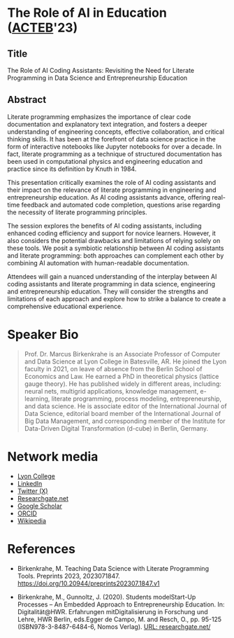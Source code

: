 #+startup: indent overview
* The Role of AI in Education ([[https://www.lyon.edu/acteb-conference][ACTEB]]'23)
** Title

The Role of AI Coding Assistants: Revisiting the Need for Literate
Programming in Data Science and Entrepreneurship Education

** Abstract

Literate programming emphasizes the importance of clear code
documentation and explanatory text integration, and fosters a deeper
understanding of engineering concepts, effective collaboration, and
critical thinking skills. It has been at the forefront of data science
practice in the form of interactive notebooks like Jupyter notebooks
for over a decade. In fact, literate programming as a technique of
structured documentation has been used in computational physics and
engineering education and practice since its definition by Knuth
in 1984.

This presentation critically examines the role of AI coding assistants
and their impact on the relevance of literate programming in
engineering and entrepreneurship education. As AI coding assistants
advance, offering real-time feedback and automated code completion,
questions arise regarding the necessity of literate programming
principles.

The session explores the benefits of AI coding assistants, including
enhanced coding efficiency and support for novice learners. However,
it also considers the potential drawbacks and limitations of relying
solely on these tools. We posit a symbiotic relationship between AI
coding assistants and literate programming: both approaches can
complement each other by combining AI automation with human-readable
documentation.

Attendees will gain a nuanced understanding of the interplay between
AI coding assistants and literate programming in data science,
engineering and entrepreneurship education. They will consider the
strengths and limitations of each approach and explore how to strike a
balance to create a comprehensive educational experience.

* Speaker Bio
#+begin_quote
Prof. Dr. Marcus Birkenkrahe is an Associate Professor of Computer and
Data Science at Lyon College in Batesville, AR. He joined the Lyon
faculty in 2021, on leave of absence from the Berlin School of
Economics and Law. He earned a PhD in theoretical physics (lattice
gauge theory). He has published widely in different areas, including:
neural nets, multigrid applications, knowledge management, e-learning,
literate programming, process modeling, entrepreneurship, and data
science. He is associate editor of the International Journal of Data
Science, editorial board member of the International Journal of Big
Data Management, and corresponding member of the Institute for
Data-Driven Digital Transformation (d-cube) in Berlin, Germany.
#+end_quote

* Network media
- [[https://www.lyon.edu/marcus-birkenkrahe][Lyon College]]
- [[https://www.linkedin.com/in/birkenkrahe][LinkedIn]]
- [[https://twitter.com/birkenkrahe][Twitter (X)]]
- [[https://www.researchgate.net/profile/Marcus-Birkenkrahe][Researchgate.net]]
- [[https://scholar.google.com/citations?user=Vvnwsv0AAAAJ&hl=en][Google Scholar]]
- [[https://orcid.org/my-orcid?orcid=0000-0001-9461-8474][ORCID]]
- [[https://en.wikipedia.org/wiki/Marcus_Birkenkrahe][Wikipedia]]
* References

- Birkenkrahe, M. Teaching Data Science with Literate Programming
  Tools. Preprints
  2023, 2023071847. https://doi.org/10.20944/preprints202307.1847.v1

- Birkenkrahe, M., Gunnoltz, J. (2020). Students modelStart-Up
  Processes – An Embedded Approach to Entrepreneurship Education. In:
  Digitalität@HWR. Erfahrungen mitDigitalisierung in Forschung und
  Lehre, HWR Berlin, eds.Egger de Campo, M. and Resch, O., pp. 95-125
  (ISBN978-3-8487-6484-6, Nomos Verlag). [[https://www.researchgate.net/publication/333655901_Students_Model_Startup_Processes_-_An_Embedded_Approach_to_Entrepreneurship_Education][URL: researchgate.net/]]
